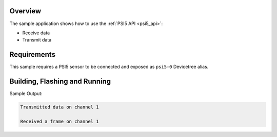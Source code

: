 .. zephyr:code-sample:: psi5
   :name: PSI5 interface
   :relevant-api: psi5_interface

   Use the PSI5 (Peripheral Sensor Interface) driver.

Overview
********

The sample application shows how to use the :ref:`PSI5 API <psi5_api>`:

* Receive data
* Transmit data

Requirements
************

This sample requires a PSI5 sensor to be connected and exposed as ``psi5-0`` Devicetree alias.

Building, Flashing and Running
******************************

.. zephyr-app-commands::
   :zephyr-app: samples/drivers/psi5
   :board: s32z2xxdc2/s32z270/rtu0
   :goals: build flash

Sample Output:

.. code-block:: console

   Transmitted data on channel 1

   Received a frame on channel 1
